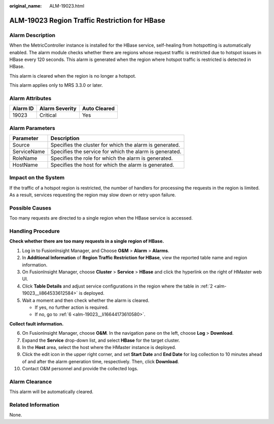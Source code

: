 :original_name: ALM-19023.html

.. _ALM-19023:

ALM-19023 Region Traffic Restriction for HBase
==============================================

Alarm Description
-----------------

When the MetricController instance is installed for the HBase service, self-healing from hotspotting is automatically enabled. The alarm module checks whether there are regions whose request traffic is restricted due to hotspot issues in HBase every 120 seconds. This alarm is generated when the region where hotspot traffic is restricted is detected in HBase.

This alarm is cleared when the region is no longer a hotspot.

This alarm applies only to MRS 3.3.0 or later.

Alarm Attributes
----------------

======== ============== ============
Alarm ID Alarm Severity Auto Cleared
======== ============== ============
19023    Critical       Yes
======== ============== ============

Alarm Parameters
----------------

=========== =======================================================
Parameter   Description
=========== =======================================================
Source      Specifies the cluster for which the alarm is generated.
ServiceName Specifies the service for which the alarm is generated.
RoleName    Specifies the role for which the alarm is generated.
HostName    Specifies the host for which the alarm is generated.
=========== =======================================================

Impact on the System
--------------------

If the traffic of a hotspot region is restricted, the number of handlers for processing the requests in the region is limited. As a result, services requesting the region may slow down or retry upon failure.

Possible Causes
---------------

Too many requests are directed to a single region when the HBase service is accessed.

Handling Procedure
------------------

**Check whether there are too many requests in a single region of HBase.**

#. Log in to FusionInsight Manager, and Choose **O&M** > **Alarm** > **Alarms**.

#. .. _alm-19023__li864533612584:

   In **Additional Information** of **Region Traffic Restriction for HBase**, view the reported table name and region information.

#. On FusionInsight Manager, choose **Cluster** > **Service** > **HBase** and click the hyperlink on the right of HMaster web UI.

#. Click **Table Details** and adjust service configurations in the region where the table in :ref:`2 <alm-19023__li864533612584>` is deployed.

#. Wait a moment and then check whether the alarm is cleared.

   -  If yes, no further action is required.
   -  If no, go to :ref:`6 <alm-19023__li16644173610580>`.

**Collect fault information.**

6.  .. _alm-19023__li16644173610580:

    On FusionInsight Manager, choose **O&M**. In the navigation pane on the left, choose **Log** > **Download**.

7.  Expand the **Service** drop-down list, and select **HBase** for the target cluster.

8.  In the **Host** area, select the host where the HMaster instance is deployed.

9.  Click the edit icon in the upper right corner, and set **Start Date** and **End Date** for log collection to 10 minutes ahead of and after the alarm generation time, respectively. Then, click **Download**.

10. Contact O&M personnel and provide the collected logs.

Alarm Clearance
---------------

This alarm will be automatically cleared.

Related Information
-------------------

None.
